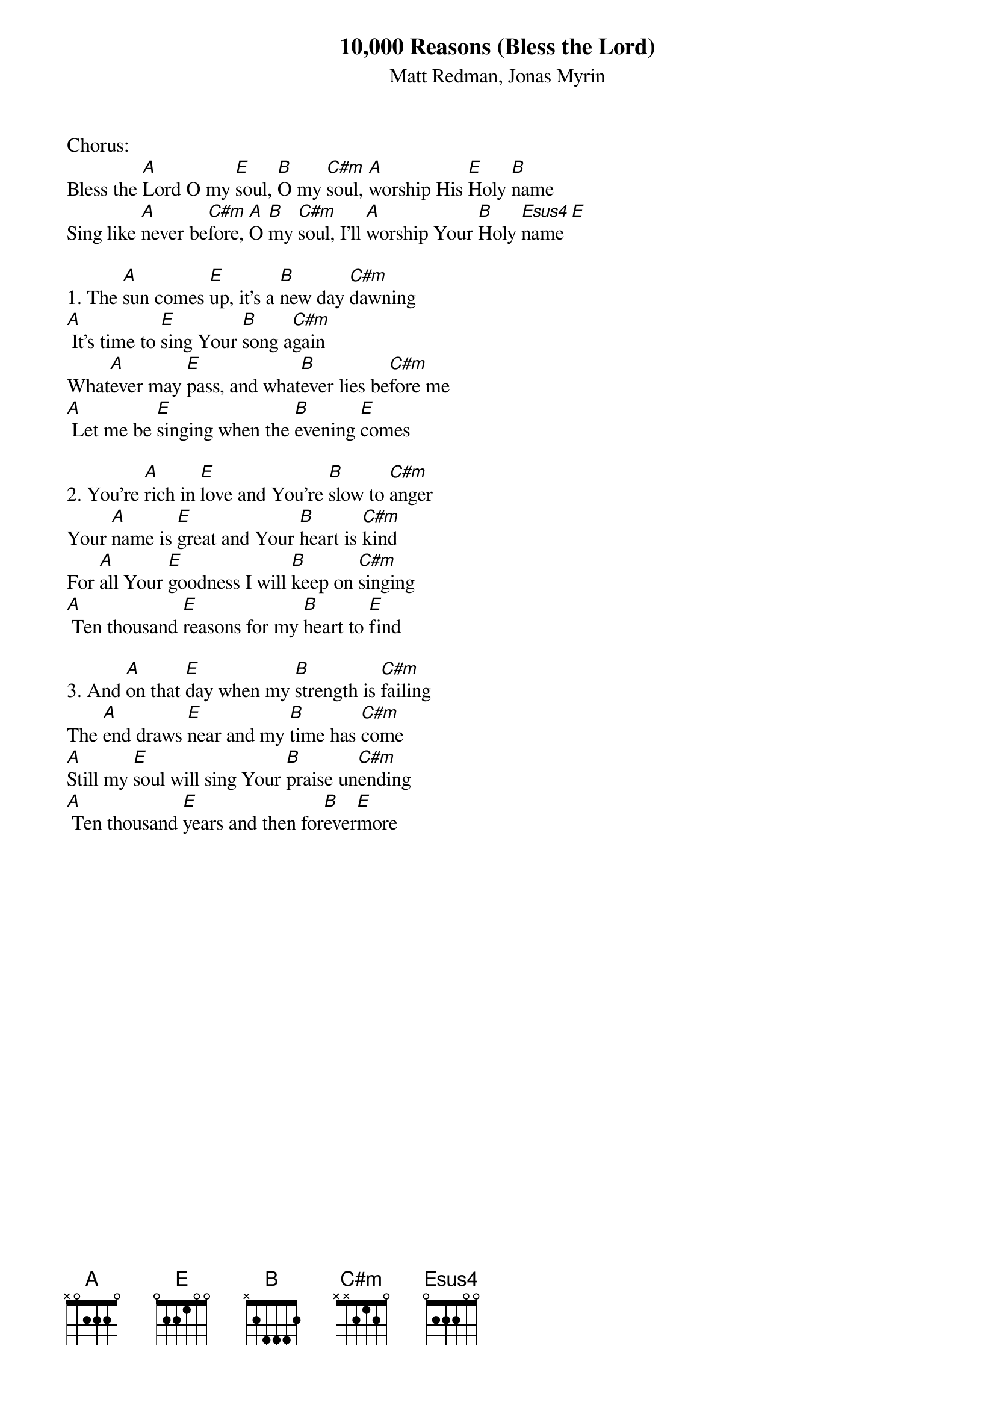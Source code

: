 {title:10,000 Reasons (Bless the Lord)}
{subtitle:Matt Redman, Jonas Myrin}
{key:E}

Chorus:
Bless the [A]Lord O my [E]soul, [B]O my [C#m]soul, [A]worship His [E]Holy [B]name
Sing like [A]never be[C#m]fore, [A]O [B]my [C#m]soul, I'll [A]worship Your [B]Holy [Esus4]name[E]

1. The [A]sun comes [E]up, it's a [B]new day [C#m]dawning
[A] It's time to [E]sing Your [B]song a[C#m]gain
What[A]ever may [E]pass, and what[B]ever lies be[C#m]fore me
[A] Let me be [E]singing when the [B]evening [E]comes

2. You're [A]rich in [E]love and You're [B]slow to [C#m]anger
Your [A]name is [E]great and Your [B]heart is [C#m]kind
For [A]all Your [E]goodness I will [B]keep on [C#m]singing
[A] Ten thousand [E]reasons for my [B]heart to [E]find

3. And [A]on that [E]day when my [B]strength is [C#m]failing
The [A]end draws [E]near and my [B]time has [C#m]come
[A]Still my [E]soul will sing Your [B]praise un[C#m]ending
[A] Ten thousand [E]years and then for[B]ever[E]more
